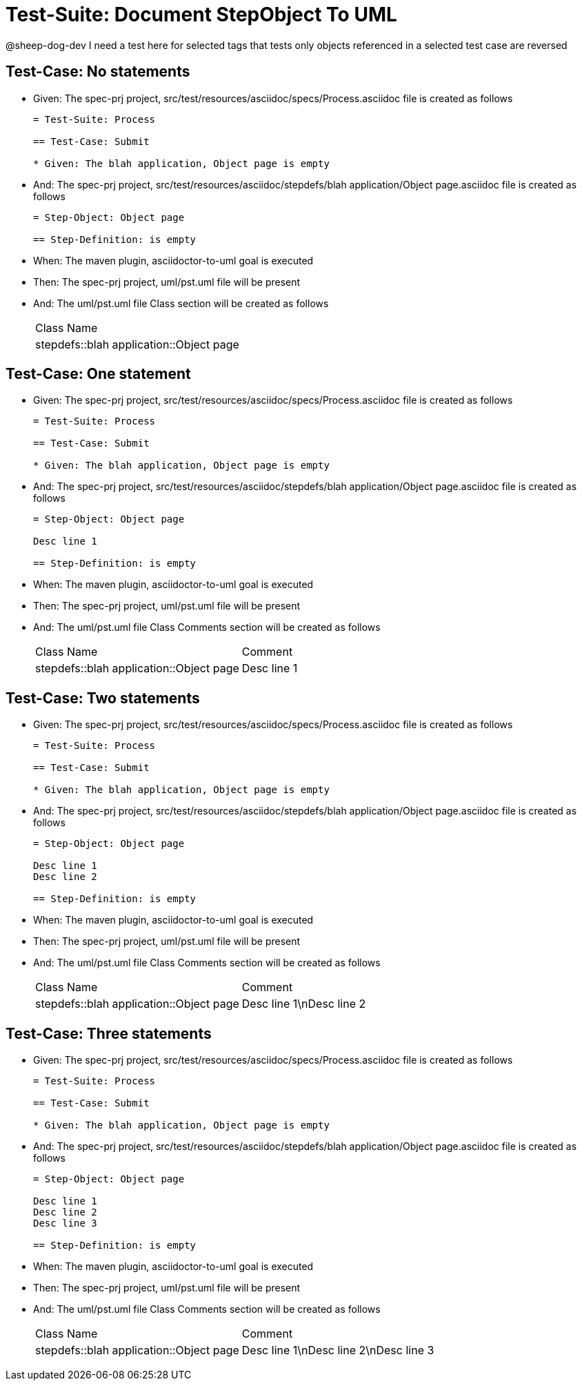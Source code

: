 = Test-Suite: Document StepObject To UML

@sheep-dog-dev
I need a test here for selected tags that tests only objects referenced in a selected test case are reversed

== Test-Case: No statements

* Given: The spec-prj project, src/test/resources/asciidoc/specs/Process.asciidoc file is created as follows
+
----
= Test-Suite: Process

== Test-Case: Submit

* Given: The blah application, Object page is empty
----

* And: The spec-prj project, src/test/resources/asciidoc/stepdefs/blah application/Object page.asciidoc file is created as follows
+
----
= Step-Object: Object page

== Step-Definition: is empty
----

* When: The maven plugin, asciidoctor-to-uml goal is executed

* Then: The spec-prj project, uml/pst.uml file will be present

* And: The uml/pst.uml file Class section will be created as follows
+
|===
| Class Name                             
| stepdefs::blah application::Object page
|===

== Test-Case: One statement

* Given: The spec-prj project, src/test/resources/asciidoc/specs/Process.asciidoc file is created as follows
+
----
= Test-Suite: Process

== Test-Case: Submit

* Given: The blah application, Object page is empty
----

* And: The spec-prj project, src/test/resources/asciidoc/stepdefs/blah application/Object page.asciidoc file is created as follows
+
----
= Step-Object: Object page

Desc line 1

== Step-Definition: is empty
----

* When: The maven plugin, asciidoctor-to-uml goal is executed

* Then: The spec-prj project, uml/pst.uml file will be present

* And: The uml/pst.uml file Class Comments section will be created as follows
+
|===
| Class Name                              | Comment    
| stepdefs::blah application::Object page | Desc line 1
|===

== Test-Case: Two statements

* Given: The spec-prj project, src/test/resources/asciidoc/specs/Process.asciidoc file is created as follows
+
----
= Test-Suite: Process

== Test-Case: Submit

* Given: The blah application, Object page is empty
----

* And: The spec-prj project, src/test/resources/asciidoc/stepdefs/blah application/Object page.asciidoc file is created as follows
+
----
= Step-Object: Object page

Desc line 1
Desc line 2

== Step-Definition: is empty
----

* When: The maven plugin, asciidoctor-to-uml goal is executed

* Then: The spec-prj project, uml/pst.uml file will be present

* And: The uml/pst.uml file Class Comments section will be created as follows
+
|===
| Class Name                              | Comment                 
| stepdefs::blah application::Object page | Desc line 1\nDesc line 2
|===

== Test-Case: Three statements

* Given: The spec-prj project, src/test/resources/asciidoc/specs/Process.asciidoc file is created as follows
+
----
= Test-Suite: Process

== Test-Case: Submit

* Given: The blah application, Object page is empty
----

* And: The spec-prj project, src/test/resources/asciidoc/stepdefs/blah application/Object page.asciidoc file is created as follows
+
----
= Step-Object: Object page

Desc line 1
Desc line 2
Desc line 3

== Step-Definition: is empty
----

* When: The maven plugin, asciidoctor-to-uml goal is executed

* Then: The spec-prj project, uml/pst.uml file will be present

* And: The uml/pst.uml file Class Comments section will be created as follows
+
|===
| Class Name                              | Comment                              
| stepdefs::blah application::Object page | Desc line 1\nDesc line 2\nDesc line 3
|===

